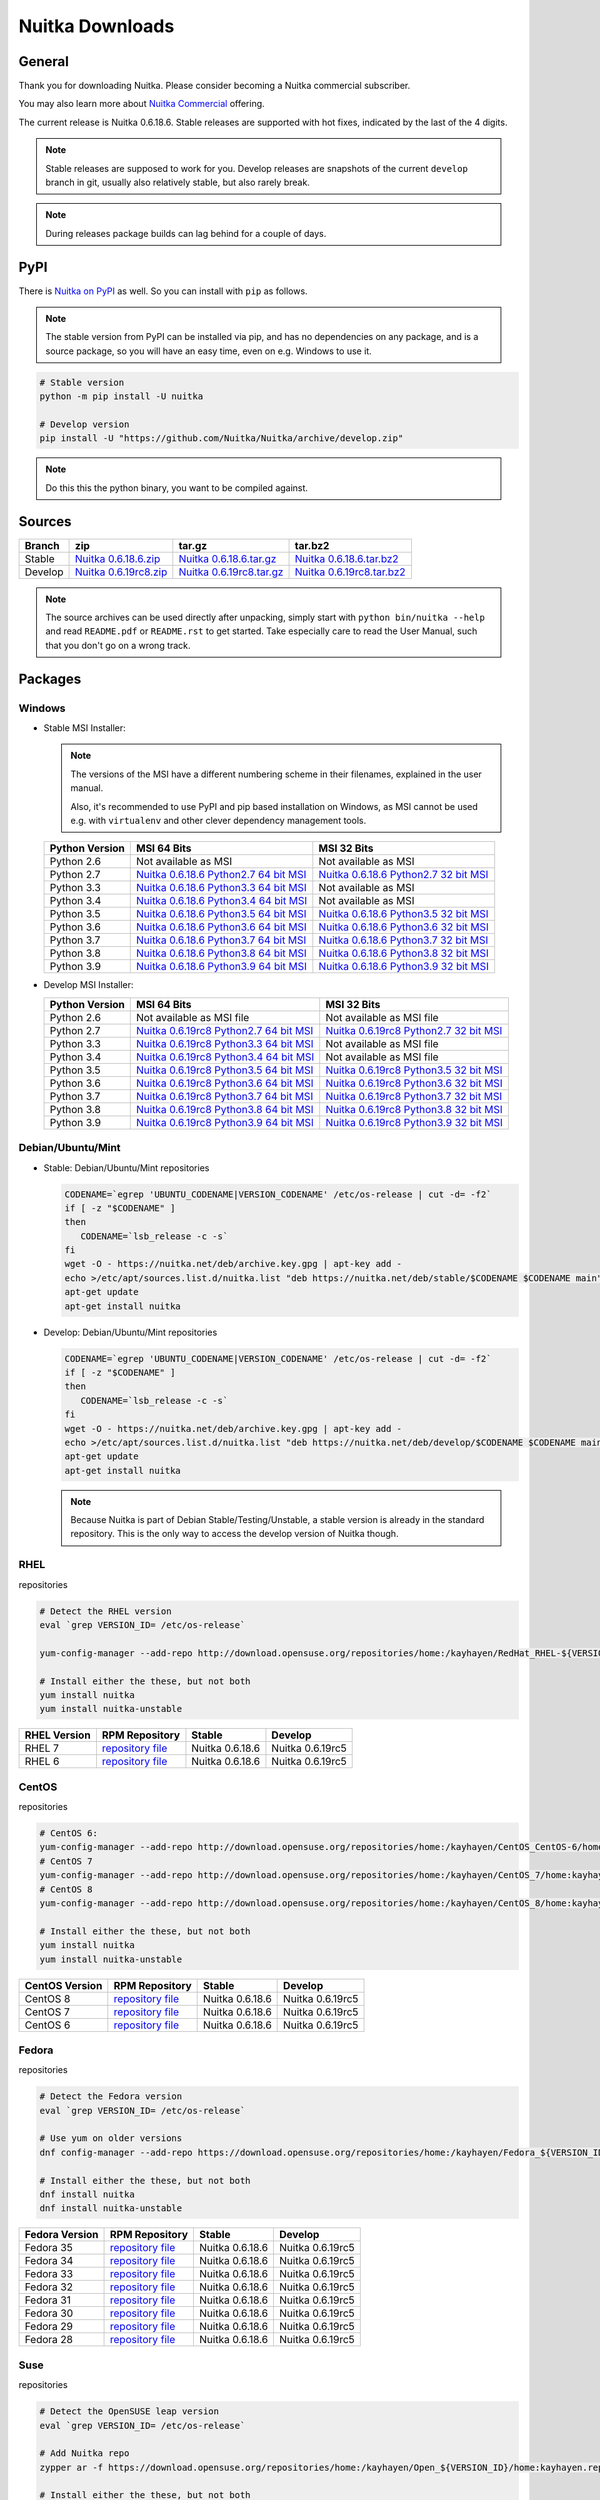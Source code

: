 ##################
 Nuitka Downloads
##################

*********
 General
*********

Thank you for downloading Nuitka. Please consider becoming a Nuitka
commercial subscriber.

.. raw:: html

   <style>
       .responsive-google-slides {
           position: relative;
           padding-bottom: 56.25%; /* 16:9 Ratio */
           height: 0;
           overflow: hidden;
       }
       .responsive-google-slides iframe {
           border: 0;
           position: absolute;
           top: 0;
           left: 0;
           width: 100% !important;
           height: 100% !important;
       }
   </style>

   <div class="responsive-google-slides">
       <iframe src="https://docs.google.com/presentation/d/e/2PACX-1vSQ8gKXjTPukmeULWnjqSWWOKzopxEQ-LqfPYbvHE4wEPuYTnj3JmYFc8fm-EriAYgXzEbI-kWwaaQN/embed?rm=minimal&start=true&loop=true&delayms=3000" frameborder="0" allowfullscreen="true" mozallowfullscreen="true" webkitallowfullscreen="true"></iframe>
   </div>

You may also learn more about `Nuitka Commercial
</doc/commercial.html>`__ offering.

The current release is Nuitka 0.6.18.6. Stable releases are supported
with hot fixes, indicated by the last of the 4 digits.

.. note::

   Stable releases are supposed to work for you. Develop releases are
   snapshots of the current ``develop`` branch in git, usually also
   relatively stable, but also rarely break.

.. note::

   During releases package builds can lag behind for a couple of days.

******
 PyPI
******

There is `Nuitka on PyPI <http://pypi.python.org/pypi/Nuitka/>`_ as
well. So you can install with ``pip`` as follows.

.. note::

   The stable version from PyPI can be installed via pip, and has no
   dependencies on any package, and is a source package, so you will
   have an easy time, even on e.g. Windows to use it.

.. code:: bash

   # Stable version
   python -m pip install -U nuitka

   # Develop version
   pip install -U "https://github.com/Nuitka/Nuitka/archive/develop.zip"

.. note::

   Do this this the python binary, you want to be compiled against.

*********
 Sources
*********

+-------------------------------------------------------------------------------------+-------------------------------------------------------------------------------------+-------------------------------------------------------------------------------------+-------------------------------------------------------------------------------------+
| Branch                                                                              | zip                                                                                 | tar.gz                                                                              | tar.bz2                                                                             |
+=====================================================================================+=====================================================================================+=====================================================================================+=====================================================================================+
| Stable                                                                              | `Nuitka 0.6.18.6.zip <https://nuitka.net/releases/Nuitka-0.6.18.6.zip>`__           | `Nuitka 0.6.18.6.tar.gz <https://nuitka.net/releases/Nuitka-0.6.18.6.tar.gz>`__     | `Nuitka 0.6.18.6.tar.bz2 <https://nuitka.net/releases/Nuitka-0.6.18.6.tar.bz2>`__   |
+-------------------------------------------------------------------------------------+-------------------------------------------------------------------------------------+-------------------------------------------------------------------------------------+-------------------------------------------------------------------------------------+
| Develop                                                                             | `Nuitka 0.6.19rc8.zip <https://nuitka.net/releases/Nuitka-0.6.19rc8.zip>`__         | `Nuitka 0.6.19rc8.tar.gz <https://nuitka.net/releases/Nuitka-0.6.19rc8.tar.gz>`__   | `Nuitka 0.6.19rc8.tar.bz2 <https://nuitka.net/releases/Nuitka-0.6.19rc8.tar.bz2>`__ |
+-------------------------------------------------------------------------------------+-------------------------------------------------------------------------------------+-------------------------------------------------------------------------------------+-------------------------------------------------------------------------------------+

.. note::

   The source archives can be used directly after unpacking, simply
   start with ``python bin/nuitka --help`` and read ``README.pdf`` or
   ``README.rst`` to get started. Take especially care to read the User
   Manual, such that you don't go on a wrong track.

**********
 Packages
**********

Windows
=======

-  |WINDOWS_LOGO| Stable MSI Installer:

   .. note::

      The versions of the MSI have a different numbering scheme in their
      filenames, explained in the user manual.

      Also, it's recommended to use PyPI and pip based installation on
      Windows, as MSI cannot be used e.g. with ``virtualenv`` and other
      clever dependency management tools.

   +---------------+---------------------------+---------------------------+
   | Python        | MSI 64 Bits               | MSI 32 Bits               |
   | Version       |                           |                           |
   +===============+===========================+===========================+
   | Python 2.6    | Not available as MSI      | Not available as MSI      |
   +---------------+---------------------------+---------------------------+
   | Python 2.7    | |NUITKA_STABLE_MSI_27_64| | |NUITKA_STABLE_MSI_27_32| |
   +---------------+---------------------------+---------------------------+
   | Python 3.3    | |NUITKA_STABLE_MSI_33_64| | Not available as MSI      |
   +---------------+---------------------------+---------------------------+
   | Python 3.4    | |NUITKA_STABLE_MSI_34_64| | Not available as MSI      |
   +---------------+---------------------------+---------------------------+
   | Python 3.5    | |NUITKA_STABLE_MSI_35_64| | |NUITKA_STABLE_MSI_35_32| |
   +---------------+---------------------------+---------------------------+
   | Python 3.6    | |NUITKA_STABLE_MSI_36_64| | |NUITKA_STABLE_MSI_36_32| |
   +---------------+---------------------------+---------------------------+
   | Python 3.7    | |NUITKA_STABLE_MSI_37_64| | |NUITKA_STABLE_MSI_37_32| |
   +---------------+---------------------------+---------------------------+
   | Python 3.8    | |NUITKA_STABLE_MSI_38_64| | |NUITKA_STABLE_MSI_38_32| |
   +---------------+---------------------------+---------------------------+
   | Python 3.9    | |NUITKA_STABLE_MSI_39_64| | |NUITKA_STABLE_MSI_39_32| |
   +---------------+---------------------------+---------------------------+

-  |WINDOWS_LOGO| Develop MSI Installer:

   +--------------+-----------------------------+-----------------------------+
   | Python       | MSI 64 Bits                 | MSI 32 Bits                 |
   | Version      |                             |                             |
   +==============+=============================+=============================+
   | Python 2.6   | Not available as MSI file   | Not available as MSI file   |
   +--------------+-----------------------------+-----------------------------+
   | Python 2.7   | |NUITKA_UNSTABLE_MSI_27_64| | |NUITKA_UNSTABLE_MSI_27_32| |
   +--------------+-----------------------------+-----------------------------+
   | Python 3.3   | |NUITKA_UNSTABLE_MSI_33_64| | Not available as MSI file   |
   +--------------+-----------------------------+-----------------------------+
   | Python 3.4   | |NUITKA_UNSTABLE_MSI_34_64| | Not available as MSI file   |
   +--------------+-----------------------------+-----------------------------+
   | Python 3.5   | |NUITKA_UNSTABLE_MSI_35_64| | |NUITKA_UNSTABLE_MSI_35_32| |
   +--------------+-----------------------------+-----------------------------+
   | Python 3.6   | |NUITKA_UNSTABLE_MSI_36_64| | |NUITKA_UNSTABLE_MSI_36_32| |
   +--------------+-----------------------------+-----------------------------+
   | Python 3.7   | |NUITKA_UNSTABLE_MSI_37_64| | |NUITKA_UNSTABLE_MSI_37_32| |
   +--------------+-----------------------------+-----------------------------+
   | Python 3.8   | |NUITKA_UNSTABLE_MSI_38_64| | |NUITKA_UNSTABLE_MSI_38_32| |
   +--------------+-----------------------------+-----------------------------+
   | Python 3.9   | |NUITKA_UNSTABLE_MSI_39_64| | |NUITKA_UNSTABLE_MSI_39_32| |
   +--------------+-----------------------------+-----------------------------+

Debian/Ubuntu/Mint
==================

-  |DEBIAN_LOGO| |UBUNTU_LOGO| |MINT_LOGO| Stable: Debian/Ubuntu/Mint
   repositories

   .. code:: bash

      CODENAME=`egrep 'UBUNTU_CODENAME|VERSION_CODENAME' /etc/os-release | cut -d= -f2`
      if [ -z "$CODENAME" ]
      then
         CODENAME=`lsb_release -c -s`
      fi
      wget -O - https://nuitka.net/deb/archive.key.gpg | apt-key add -
      echo >/etc/apt/sources.list.d/nuitka.list "deb https://nuitka.net/deb/stable/$CODENAME $CODENAME main"
      apt-get update
      apt-get install nuitka

-  |DEBIAN_LOGO| |UBUNTU_LOGO| |MINT_LOGO| Develop: Debian/Ubuntu/Mint
   repositories

   .. code:: bash

      CODENAME=`egrep 'UBUNTU_CODENAME|VERSION_CODENAME' /etc/os-release | cut -d= -f2`
      if [ -z "$CODENAME" ]
      then
         CODENAME=`lsb_release -c -s`
      fi
      wget -O - https://nuitka.net/deb/archive.key.gpg | apt-key add -
      echo >/etc/apt/sources.list.d/nuitka.list "deb https://nuitka.net/deb/develop/$CODENAME $CODENAME main"
      apt-get update
      apt-get install nuitka

   .. note::

      Because Nuitka is part of Debian Stable/Testing/Unstable, a stable
      version is already in the standard repository. This is the only
      way to access the develop version of Nuitka though.

RHEL
====

|RHEL_LOGO| repositories

.. code:: bash

   # Detect the RHEL version
   eval `grep VERSION_ID= /etc/os-release`

   yum-config-manager --add-repo http://download.opensuse.org/repositories/home:/kayhayen/RedHat_RHEL-${VERSION_ID}/home:kayhayen.repo

   # Install either the these, but not both
   yum install nuitka
   yum install nuitka-unstable

+------------------------------------------------------------------------------------------------------------------+------------------------------------------------------------------------------------------------------------------+------------------------------------------------------------------------------------------------------------------+------------------------------------------------------------------------------------------------------------------+
| RHEL Version                                                                                                     | RPM Repository                                                                                                   | Stable                                                                                                           | Develop                                                                                                          |
+==================================================================================================================+==================================================================================================================+==================================================================================================================+==================================================================================================================+
| RHEL 7                                                                                                           | `repository file <https://download.opensuse.org/repositories/home:/kayhayen/RedHat_RHEL-7/home:kayhayen.repo>`__ | Nuitka 0.6.18.6                                                                                                  | Nuitka 0.6.19rc5                                                                                                 |
+------------------------------------------------------------------------------------------------------------------+------------------------------------------------------------------------------------------------------------------+------------------------------------------------------------------------------------------------------------------+------------------------------------------------------------------------------------------------------------------+
| RHEL 6                                                                                                           | `repository file <https://download.opensuse.org/repositories/home:/kayhayen/RedHat_RHEL-6/home:kayhayen.repo>`__ | Nuitka 0.6.18.6                                                                                                  | Nuitka 0.6.19rc5                                                                                                 |
+------------------------------------------------------------------------------------------------------------------+------------------------------------------------------------------------------------------------------------------+------------------------------------------------------------------------------------------------------------------+------------------------------------------------------------------------------------------------------------------+

CentOS
======

|CENTOS_LOGO| repositories

.. code:: bash

   # CentOS 6:
   yum-config-manager --add-repo http://download.opensuse.org/repositories/home:/kayhayen/CentOS_CentOS-6/home:kayhayen.repo
   # CentOS 7
   yum-config-manager --add-repo http://download.opensuse.org/repositories/home:/kayhayen/CentOS_7/home:kayhayen.repo
   # CentOS 8
   yum-config-manager --add-repo http://download.opensuse.org/repositories/home:/kayhayen/CentOS_8/home:kayhayen.repo

   # Install either the these, but not both
   yum install nuitka
   yum install nuitka-unstable

+--------------------------------------------------------------------------------------------------------------------+--------------------------------------------------------------------------------------------------------------------+--------------------------------------------------------------------------------------------------------------------+--------------------------------------------------------------------------------------------------------------------+
| CentOS Version                                                                                                     | RPM Repository                                                                                                     | Stable                                                                                                             | Develop                                                                                                            |
+====================================================================================================================+====================================================================================================================+====================================================================================================================+====================================================================================================================+
| CentOS 8                                                                                                           | `repository file <https://download.opensuse.org/repositories/home:/kayhayen/CentOS_8/home:kayhayen.repo>`__        | Nuitka 0.6.18.6                                                                                                    | Nuitka 0.6.19rc5                                                                                                   |
+--------------------------------------------------------------------------------------------------------------------+--------------------------------------------------------------------------------------------------------------------+--------------------------------------------------------------------------------------------------------------------+--------------------------------------------------------------------------------------------------------------------+
| CentOS 7                                                                                                           | `repository file <https://download.opensuse.org/repositories/home:/kayhayen/CentOS_7/home:kayhayen.repo>`__        | Nuitka 0.6.18.6                                                                                                    | Nuitka 0.6.19rc5                                                                                                   |
+--------------------------------------------------------------------------------------------------------------------+--------------------------------------------------------------------------------------------------------------------+--------------------------------------------------------------------------------------------------------------------+--------------------------------------------------------------------------------------------------------------------+
| CentOS 6                                                                                                           | `repository file <https://download.opensuse.org/repositories/home:/kayhayen/CentOS_CentOS-6/home:kayhayen.repo>`__ | Nuitka 0.6.18.6                                                                                                    | Nuitka 0.6.19rc5                                                                                                   |
+--------------------------------------------------------------------------------------------------------------------+--------------------------------------------------------------------------------------------------------------------+--------------------------------------------------------------------------------------------------------------------+--------------------------------------------------------------------------------------------------------------------+

Fedora
======

|FEDORA_LOGO| repositories

.. code:: bash

   # Detect the Fedora version
   eval `grep VERSION_ID= /etc/os-release`

   # Use yum on older versions
   dnf config-manager --add-repo https://download.opensuse.org/repositories/home:/kayhayen/Fedora_${VERSION_ID}/home:kayhayen.repo

   # Install either the these, but not both
   dnf install nuitka
   dnf install nuitka-unstable

+--------------------------------------------------------------------------------------------------------------+--------------------------------------------------------------------------------------------------------------+--------------------------------------------------------------------------------------------------------------+--------------------------------------------------------------------------------------------------------------+
| Fedora Version                                                                                               | RPM Repository                                                                                               | Stable                                                                                                       | Develop                                                                                                      |
+==============================================================================================================+==============================================================================================================+==============================================================================================================+==============================================================================================================+
| Fedora 35                                                                                                    | `repository file <https://download.opensuse.org/repositories/home:/kayhayen/Fedora_35/home:kayhayen.repo>`__ | Nuitka 0.6.18.6                                                                                              | Nuitka 0.6.19rc5                                                                                             |
+--------------------------------------------------------------------------------------------------------------+--------------------------------------------------------------------------------------------------------------+--------------------------------------------------------------------------------------------------------------+--------------------------------------------------------------------------------------------------------------+
| Fedora 34                                                                                                    | `repository file <https://download.opensuse.org/repositories/home:/kayhayen/Fedora_34/home:kayhayen.repo>`__ | Nuitka 0.6.18.6                                                                                              | Nuitka 0.6.19rc5                                                                                             |
+--------------------------------------------------------------------------------------------------------------+--------------------------------------------------------------------------------------------------------------+--------------------------------------------------------------------------------------------------------------+--------------------------------------------------------------------------------------------------------------+
| Fedora 33                                                                                                    | `repository file <https://download.opensuse.org/repositories/home:/kayhayen/Fedora_33/home:kayhayen.repo>`__ | Nuitka 0.6.18.6                                                                                              | Nuitka 0.6.19rc5                                                                                             |
+--------------------------------------------------------------------------------------------------------------+--------------------------------------------------------------------------------------------------------------+--------------------------------------------------------------------------------------------------------------+--------------------------------------------------------------------------------------------------------------+
| Fedora 32                                                                                                    | `repository file <https://download.opensuse.org/repositories/home:/kayhayen/Fedora_32/home:kayhayen.repo>`__ | Nuitka 0.6.18.6                                                                                              | Nuitka 0.6.19rc5                                                                                             |
+--------------------------------------------------------------------------------------------------------------+--------------------------------------------------------------------------------------------------------------+--------------------------------------------------------------------------------------------------------------+--------------------------------------------------------------------------------------------------------------+
| Fedora 31                                                                                                    | `repository file <https://download.opensuse.org/repositories/home:/kayhayen/Fedora_31/home:kayhayen.repo>`__ | Nuitka 0.6.18.6                                                                                              | Nuitka 0.6.19rc5                                                                                             |
+--------------------------------------------------------------------------------------------------------------+--------------------------------------------------------------------------------------------------------------+--------------------------------------------------------------------------------------------------------------+--------------------------------------------------------------------------------------------------------------+
| Fedora 30                                                                                                    | `repository file <https://download.opensuse.org/repositories/home:/kayhayen/Fedora_30/home:kayhayen.repo>`__ | Nuitka 0.6.18.6                                                                                              | Nuitka 0.6.19rc5                                                                                             |
+--------------------------------------------------------------------------------------------------------------+--------------------------------------------------------------------------------------------------------------+--------------------------------------------------------------------------------------------------------------+--------------------------------------------------------------------------------------------------------------+
| Fedora 29                                                                                                    | `repository file <https://download.opensuse.org/repositories/home:/kayhayen/Fedora_29/home:kayhayen.repo>`__ | Nuitka 0.6.18.6                                                                                              | Nuitka 0.6.19rc5                                                                                             |
+--------------------------------------------------------------------------------------------------------------+--------------------------------------------------------------------------------------------------------------+--------------------------------------------------------------------------------------------------------------+--------------------------------------------------------------------------------------------------------------+
| Fedora 28                                                                                                    | `repository file <https://download.opensuse.org/repositories/home:/kayhayen/Fedora_28/home:kayhayen.repo>`__ | Nuitka 0.6.18.6                                                                                              | Nuitka 0.6.19rc5                                                                                             |
+--------------------------------------------------------------------------------------------------------------+--------------------------------------------------------------------------------------------------------------+--------------------------------------------------------------------------------------------------------------+--------------------------------------------------------------------------------------------------------------+

Suse
====

|SUSE_LOGO| repositories

.. code:: bash

   # Detect the OpenSUSE leap version
   eval `grep VERSION_ID= /etc/os-release`

   # Add Nuitka repo
   zypper ar -f https://download.opensuse.org/repositories/home:/kayhayen/Open_${VERSION_ID}/home:kayhayen.repo

   # Install either the these, but not both
   zypper install nuitka
   zypper install nuitka-unstable

+-----------------------------------------------------------------------------------------------------------------------+-----------------------------------------------------------------------------------------------------------------------+-----------------------------------------------------------------------------------------------------------------------+-----------------------------------------------------------------------------------------------------------------------+
| SUSE Version                                                                                                          | RPM Repository                                                                                                        | Stable                                                                                                                | Develop                                                                                                               |
+=======================================================================================================================+=======================================================================================================================+=======================================================================================================================+=======================================================================================================================+
| SLE 15                                                                                                                | `repository file <https://download.opensuse.org/repositories/home:/kayhayen/SLE_15/home:kayhayen.repo>`__             | Nuitka 0.6.18.6                                                                                                       | Nuitka 0.6.19rc5                                                                                                      |
+-----------------------------------------------------------------------------------------------------------------------+-----------------------------------------------------------------------------------------------------------------------+-----------------------------------------------------------------------------------------------------------------------+-----------------------------------------------------------------------------------------------------------------------+
| openSUSE Leap 15.0                                                                                                    | `repository file <https://download.opensuse.org/repositories/home:/kayhayen/openSUSE_Leap_15.0/home:kayhayen.repo>`__ | Nuitka 0.6.18.6                                                                                                       | Nuitka 0.6.19rc5                                                                                                      |
+-----------------------------------------------------------------------------------------------------------------------+-----------------------------------------------------------------------------------------------------------------------+-----------------------------------------------------------------------------------------------------------------------+-----------------------------------------------------------------------------------------------------------------------+
| openSUSE Leap 15.1                                                                                                    | `repository file <https://download.opensuse.org/repositories/home:/kayhayen/openSUSE_Leap_15.1/home:kayhayen.repo>`__ | Nuitka 0.6.18.6                                                                                                       | Nuitka 0.6.19rc5                                                                                                      |
+-----------------------------------------------------------------------------------------------------------------------+-----------------------------------------------------------------------------------------------------------------------+-----------------------------------------------------------------------------------------------------------------------+-----------------------------------------------------------------------------------------------------------------------+
| openSUSE Leap 15.2                                                                                                    | `repository file <https://download.opensuse.org/repositories/home:/kayhayen/openSUSE_Leap_15.2/home:kayhayen.repo>`__ | Nuitka 0.6.18.6                                                                                                       | Nuitka 0.6.19rc5                                                                                                      |
+-----------------------------------------------------------------------------------------------------------------------+-----------------------------------------------------------------------------------------------------------------------+-----------------------------------------------------------------------------------------------------------------------+-----------------------------------------------------------------------------------------------------------------------+
| openSUSE Leap 15.3                                                                                                    | `repository file <https://download.opensuse.org/repositories/home:/kayhayen/openSUSE_Leap_15.3/home:kayhayen.repo>`__ | Nuitka 0.6.18.6                                                                                                       | Nuitka 0.6.19rc5                                                                                                      |
+-----------------------------------------------------------------------------------------------------------------------+-----------------------------------------------------------------------------------------------------------------------+-----------------------------------------------------------------------------------------------------------------------+-----------------------------------------------------------------------------------------------------------------------+
| openSUSE Leap 15.4                                                                                                    | `repository file <https://download.opensuse.org/repositories/home:/kayhayen/openSUSE_Leap_15.4/home:kayhayen.repo>`__ | Nuitka 0.6.18.6                                                                                                       | Nuitka 0.6.19rc5                                                                                                      |
+-----------------------------------------------------------------------------------------------------------------------+-----------------------------------------------------------------------------------------------------------------------+-----------------------------------------------------------------------------------------------------------------------+-----------------------------------------------------------------------------------------------------------------------+

Arch
====

-  |ARCH_LOGO| Stable: Arch Linux, execute ``pacman -S nuitka``

-  |ARCH_LOGO| Develop: Arch Linux `Nuitka from git develop
   <https://aur.archlinux.org/packages/nuitka-git/>`_

Gentoo
======

-  |GENTOO_LOGO| Gentoo Linux, execute ``emerge -a dev-python/nuitka``

macOS
=====

No installer is available for macOS. Use the source packages, clone from
git, or use PyPI.

********
 Github
********

-  |GIT_LOGO| Stable: **git clone https://github.com/Nuitka/Nuitka**

-  |GIT_LOGO| Develop: **git clone --branch develop
   https://github.com/Nuitka/Nuitka**

Visit https://github.com/Nuitka/Nuitka for the Nuitka repository on
Github.

.. |NUITKA_UNSTABLE_MSI_27_32| replace::

   `Nuitka 0.6.19rc8 Python2.7 32 bit MSI <https://nuitka.net/releases/Nuitka-6.0.1980.win32.py27.msi>`__

.. |NUITKA_UNSTABLE_MSI_27_64| replace::

   `Nuitka 0.6.19rc8 Python2.7 64 bit MSI <https://nuitka.net/releases/Nuitka-6.0.1980.win-amd64.py27.msi>`__

.. |NUITKA_UNSTABLE_MSI_33_32| replace::

   `Nuitka 0.5.29rc5 Python3.3 32 bit MSI <https://nuitka.net/releases/Nuitka-5.0.2950.win32.py33.msi>`__

.. |NUITKA_UNSTABLE_MSI_33_64| replace::

   `Nuitka 0.6.19rc8 Python3.3 64 bit MSI <https://nuitka.net/releases/Nuitka-6.0.1980.win-amd64.py33.msi>`__

.. |NUITKA_UNSTABLE_MSI_34_32| replace::

   `Nuitka 0.5.26rc4 Python3.4 32 bit MSI <https://nuitka.net/releases/Nuitka-5.0.2640.win32.py34.msi>`__

.. |NUITKA_UNSTABLE_MSI_34_64| replace::

   `Nuitka 0.6.19rc8 Python3.4 64 bit MSI <https://nuitka.net/releases/Nuitka-6.0.1980.win-amd64.py34.msi>`__

.. |NUITKA_UNSTABLE_MSI_35_32| replace::

   `Nuitka 0.6.19rc8 Python3.5 32 bit MSI <https://nuitka.net/releases/Nuitka-6.0.1980.win32.py35.msi>`__

.. |NUITKA_UNSTABLE_MSI_35_64| replace::

   `Nuitka 0.6.19rc8 Python3.5 64 bit MSI <https://nuitka.net/releases/Nuitka-6.0.1980.win-amd64.py35.msi>`__

.. |NUITKA_UNSTABLE_MSI_36_32| replace::

   `Nuitka 0.6.19rc8 Python3.6 32 bit MSI <https://nuitka.net/releases/Nuitka-6.0.1980.win32.py36.msi>`__

.. |NUITKA_UNSTABLE_MSI_36_64| replace::

   `Nuitka 0.6.19rc8 Python3.6 64 bit MSI <https://nuitka.net/releases/Nuitka-6.0.1980.win-amd64.py36.msi>`__

.. |NUITKA_UNSTABLE_MSI_37_32| replace::

   `Nuitka 0.6.19rc8 Python3.7 32 bit MSI <https://nuitka.net/releases/Nuitka-6.0.1980.win32.py37.msi>`__

.. |NUITKA_UNSTABLE_MSI_37_64| replace::

   `Nuitka 0.6.19rc8 Python3.7 64 bit MSI <https://nuitka.net/releases/Nuitka-6.0.1980.win-amd64.py37.msi>`__

.. |NUITKA_UNSTABLE_MSI_38_32| replace::

   `Nuitka 0.6.19rc8 Python3.8 32 bit MSI <https://nuitka.net/releases/Nuitka-6.0.1980.win32.py38.msi>`__

.. |NUITKA_UNSTABLE_MSI_38_64| replace::

   `Nuitka 0.6.19rc8 Python3.8 64 bit MSI <https://nuitka.net/releases/Nuitka-6.0.1980.win-amd64.py38.msi>`__

.. |NUITKA_UNSTABLE_MSI_39_32| replace::

   `Nuitka 0.6.19rc8 Python3.9 32 bit MSI <https://nuitka.net/releases/Nuitka-6.0.1980.win32.py39.msi>`__

.. |NUITKA_UNSTABLE_MSI_39_64| replace::

   `Nuitka 0.6.19rc8 Python3.9 64 bit MSI <https://nuitka.net/releases/Nuitka-6.0.1980.win-amd64.py39.msi>`__

.. |NUITKA_STABLE_MSI_27_32| replace::

   `Nuitka 0.6.18.6 Python2.7 32 bit MSI <https://nuitka.net/releases/Nuitka-6.1.186.win32.py27.msi>`__

.. |NUITKA_STABLE_MSI_27_64| replace::

   `Nuitka 0.6.18.6 Python2.7 64 bit MSI <https://nuitka.net/releases/Nuitka-6.1.186.win-amd64.py27.msi>`__

.. |NUITKA_STABLE_MSI_33_32| replace::

   `Nuitka 0.5.28.1 Python3.3 32 bit MSI <https://nuitka.net/releases/Nuitka-5.1.281.win32.py33.msi>`__

.. |NUITKA_STABLE_MSI_33_64| replace::

   `Nuitka 0.6.18.6 Python3.3 64 bit MSI <https://nuitka.net/releases/Nuitka-6.1.186.win-amd64.py33.msi>`__

.. |NUITKA_STABLE_MSI_34_32| replace::

   `Nuitka 0.5.25.0 Python3.4 32 bit MSI <https://nuitka.net/releases/Nuitka-5.1.250.win32.py34.msi>`__

.. |NUITKA_STABLE_MSI_34_64| replace::

   `Nuitka 0.6.18.6 Python3.4 64 bit MSI <https://nuitka.net/releases/Nuitka-6.1.186.win-amd64.py34.msi>`__

.. |NUITKA_STABLE_MSI_35_32| replace::

   `Nuitka 0.6.18.6 Python3.5 32 bit MSI <https://nuitka.net/releases/Nuitka-6.1.186.win32.py35.msi>`__

.. |NUITKA_STABLE_MSI_35_64| replace::

   `Nuitka 0.6.18.6 Python3.5 64 bit MSI <https://nuitka.net/releases/Nuitka-6.1.186.win-amd64.py35.msi>`__

.. |NUITKA_STABLE_MSI_36_32| replace::

   `Nuitka 0.6.18.6 Python3.6 32 bit MSI <https://nuitka.net/releases/Nuitka-6.1.186.win32.py36.msi>`__

.. |NUITKA_STABLE_MSI_36_64| replace::

   `Nuitka 0.6.18.6 Python3.6 64 bit MSI <https://nuitka.net/releases/Nuitka-6.1.186.win-amd64.py36.msi>`__

.. |NUITKA_STABLE_MSI_37_32| replace::

   `Nuitka 0.6.18.6 Python3.7 32 bit MSI <https://nuitka.net/releases/Nuitka-6.1.186.win32.py37.msi>`__

.. |NUITKA_STABLE_MSI_37_64| replace::

   `Nuitka 0.6.18.6 Python3.7 64 bit MSI <https://nuitka.net/releases/Nuitka-6.1.186.win-amd64.py37.msi>`__

.. |NUITKA_STABLE_MSI_38_32| replace::

   `Nuitka 0.6.18.6 Python3.8 32 bit MSI <https://nuitka.net/releases/Nuitka-6.1.186.win32.py38.msi>`__

.. |NUITKA_STABLE_MSI_38_64| replace::

   `Nuitka 0.6.18.6 Python3.8 64 bit MSI <https://nuitka.net/releases/Nuitka-6.1.186.win-amd64.py38.msi>`__

.. |NUITKA_STABLE_MSI_39_32| replace::

   `Nuitka 0.6.18.6 Python3.9 32 bit MSI <https://nuitka.net/releases/Nuitka-6.1.186.win32.py39.msi>`__

.. |NUITKA_STABLE_MSI_39_64| replace::

   `Nuitka 0.6.18.6 Python3.9 64 bit MSI <https://nuitka.net/releases/Nuitka-6.1.186.win-amd64.py39.msi>`__

.. |DEBIAN_LOGO| image:: images/debian.png

.. |UBUNTU_LOGO| image:: images/ubuntu.png

.. |MINT_LOGO| image:: images/mint.png

.. |CENTOS_LOGO| image:: images/centos.png

.. |RHEL_LOGO| image:: images/rhel.png

.. |FEDORA_LOGO| image:: images/fedora.png

.. |SUSE_LOGO| image:: images/opensuse.png

.. |WINDOWS_LOGO| image:: images/windows.jpg

.. |ARCH_LOGO| image:: images/arch.jpg

.. |GENTOO_LOGO| image:: images/gentoo-signet.png

.. |GIT_LOGO| image:: images/git.jpg

